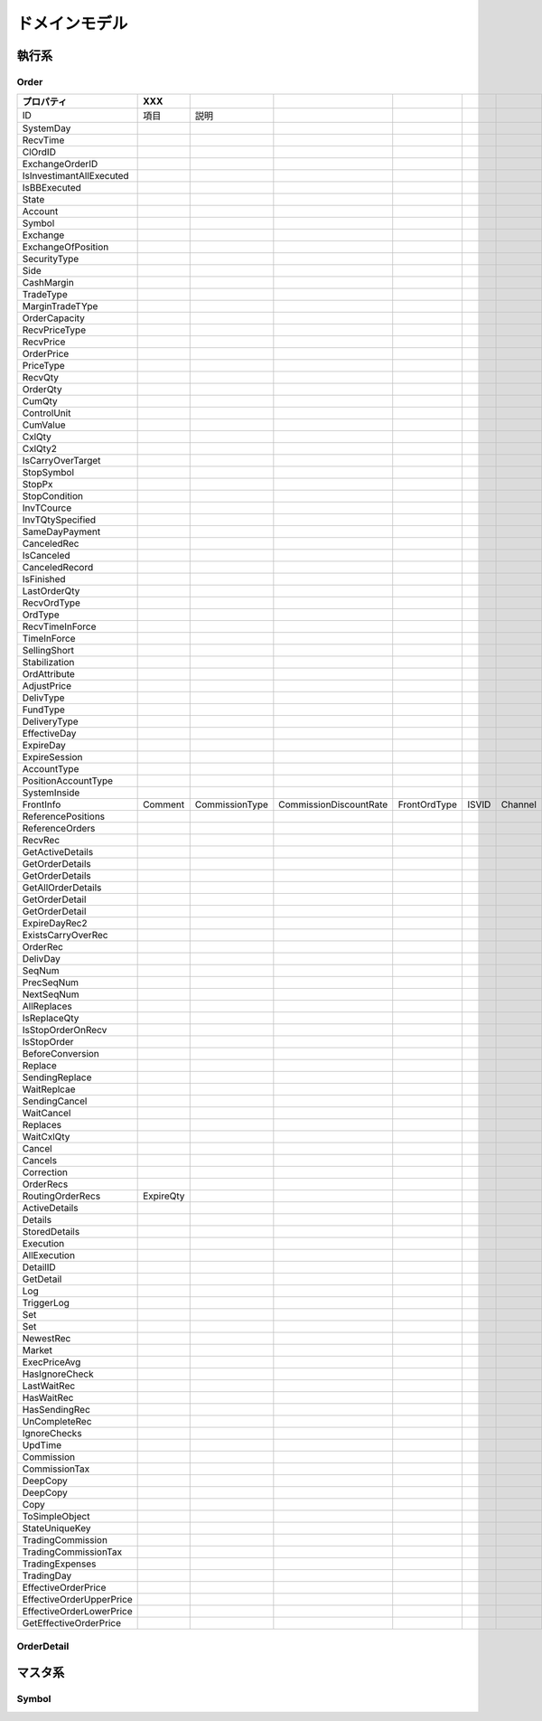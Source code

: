 ==============
ドメインモデル
==============

執行系
======

Order
-----

.. csv-table::
   :header: プロパティ, XXX

   ID, 項目, 説明
   SystemDay,
   RecvTime,
   ClOrdID,
   ExchangeOrderID,
   IsInvestimantAllExecuted,
   IsBBExecuted,
   State,
   Account,
   Symbol,
   Exchange,
   ExchangeOfPosition,
   SecurityType,
   Side,
   CashMargin,
   TradeType,
   MarginTradeTYpe,
   OrderCapacity,
   RecvPriceType,
   RecvPrice,
   OrderPrice,
   PriceType,
   RecvQty,
   OrderQty,
   CumQty,
   ControlUnit,
   CumValue,
   CxlQty,
   CxlQty2,
   IsCarryOverTarget,
   StopSymbol,
   StopPx,
   StopCondition,
   InvTCource,
   InvTQtySpecified,
   SameDayPayment,
   CanceledRec,
   IsCanceled,
   CanceledRecord,
   IsFinished,
   LastOrderQty,
   RecvOrdType,
   OrdType,
   RecvTimeInForce,
   TimeInForce,
   SellingShort,
   Stabilization,
   OrdAttribute,
   AdjustPrice,
   DelivType,
   FundType,
   DeliveryType,
   EffectiveDay,
   ExpireDay,
   ExpireSession,
   AccountType,
   PositionAccountType,
   SystemInside,
   FrontInfo,Comment, CommissionType, CommissionDiscountRate, FrontOrdType, ISVID, Channel, Trader, Branch, ClientAgent, ClosePositionType 
   ReferencePositions,
   ReferenceOrders,
   RecvRec,
   GetActiveDetails,
   GetOrderDetails,
   GetOrderDetails,
   GetAllOrderDetails,
   GetOrderDetail,
   GetOrderDetail,
   ExpireDayRec2,
   ExistsCarryOverRec,
   OrderRec,
   DelivDay,
   SeqNum,
   PrecSeqNum,
   NextSeqNum,
   AllReplaces,
   IsReplaceQty,
   IsStopOrderOnRecv,
   IsStopOrder,
   BeforeConversion,
   Replace,
   SendingReplace,
   WaitReplcae,
   SendingCancel,
   WaitCancel,
   Replaces,
   WaitCxlQty,
   Cancel,
   Cancels,
   Correction,
   OrderRecs,
   RoutingOrderRecs,ExpireQty,
   ActiveDetails,
   Details,
   StoredDetails,
   Execution,
   AllExecution,
   DetailID,
   GetDetail,
   Log,
   TriggerLog,
   Set,
   Set,
   NewestRec,
   Market,
   ExecPriceAvg,
   HasIgnoreCheck,
   LastWaitRec,
   HasWaitRec,
   HasSendingRec,
   UnCompleteRec,
   IgnoreChecks,
   UpdTime,
   Commission,
   CommissionTax,
   DeepCopy,
   DeepCopy,
   Copy,
   ToSimpleObject,
   StateUniqueKey,
   TradingCommission,
   TradingCommissionTax,
   TradingExpenses,
   TradingDay,
   EffectiveOrderPrice,
   EffectiveOrderUpperPrice,
   EffectiveOrderLowerPrice,
   GetEffectiveOrderPrice,
   

OrderDetail
-----------

マスタ系
========

Symbol
------


